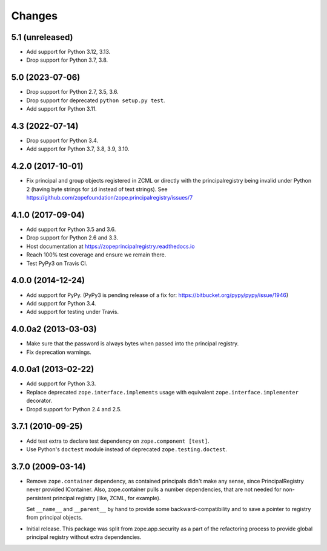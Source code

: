 =========
 Changes
=========

5.1 (unreleased)
================

- Add support for Python 3.12, 3.13.

- Drop support for Python 3.7, 3.8.


5.0 (2023-07-06)
================

- Drop support for Python 2.7, 3.5, 3.6.

- Drop support for deprecated ``python setup.py test``.

- Add support for Python 3.11.


4.3 (2022-07-14)
================

- Drop support for Python 3.4.

- Add support for Python 3.7, 3.8, 3.9, 3.10.


4.2.0 (2017-10-01)
==================

- Fix principal and group objects registered in ZCML or directly with
  the principalregistry being invalid under Python 2 (having byte
  strings for ``id`` instead of text strings).
  See https://github.com/zopefoundation/zope.principalregistry/issues/7


4.1.0 (2017-09-04)
==================

- Add support for Python 3.5 and 3.6.

- Drop support for Python 2.6 and 3.3.

- Host documentation at https://zopeprincipalregistry.readthedocs.io

- Reach 100% test coverage and ensure we remain there.

- Test PyPy3 on Travis CI.

4.0.0 (2014-12-24)
==================

- Add support for PyPy.  (PyPy3 is pending release of a fix for:
  https://bitbucket.org/pypy/pypy/issue/1946)

- Add support for Python 3.4.

- Add support for testing under Travis.


4.0.0a2 (2013-03-03)
====================

- Make sure that the password is always bytes when passed into the principal
  registry.

- Fix deprecation warnings.


4.0.0a1 (2013-02-22)
====================

- Add support for Python 3.3.

- Replace deprecated ``zope.interface.implements`` usage with equivalent
  ``zope.interface.implementer`` decorator.

- Dropd support for Python 2.4 and 2.5.


3.7.1 (2010-09-25)
==================

- Add test extra to declare test dependency on ``zope.component [test]``.

- Use Python's ``doctest`` module instead of deprecated
  ``zope.testing.doctest``.


3.7.0 (2009-03-14)
==================

- Remove ``zope.container`` dependency, as contained principals didn't make any
  sense, since PrincipalRegistry never provided IContainer. Also, zope.container
  pulls a number dependencies, that are not needed for non-persistent principal
  registry (like, ZCML, for example).

  Set ``__name__`` and ``__parent__`` by hand to provide some backward-compatibility and
  to save a pointer to registry from principal objects.

- Initial release. This package was split from zope.app.security as a part
  of the refactoring process to provide global principal registry without extra
  dependencies.
